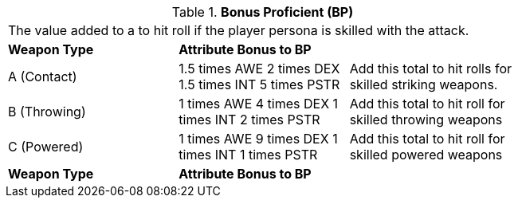 // Table 9.2 Bonus Proficient (BP)
.*Bonus Proficient (BP)*
[width="75%",cols="3*^",frame="all", stripes="even"]
|===
3+<|The value added to a to hit roll if the player persona is skilled with the attack. 
s|Weapon Type
s|Attribute Bonus to BP
s|

|A (Contact)
|1.5 times AWE 2 times DEX 1.5 times INT 5 times PSTR 
|Add this total to hit rolls for skilled striking weapons.

|B (Throwing)
|1 times AWE 4 times DEX 1 times INT 2 times PSTR 
|Add this total to hit roll for skilled throwing weapons

|C (Powered)
|1 times AWE 9 times DEX 1 times INT 1 times PSTR
|Add this total to hit roll for skilled powered weapons

s|Weapon Type
s|Attribute Bonus to BP
s|


|===
